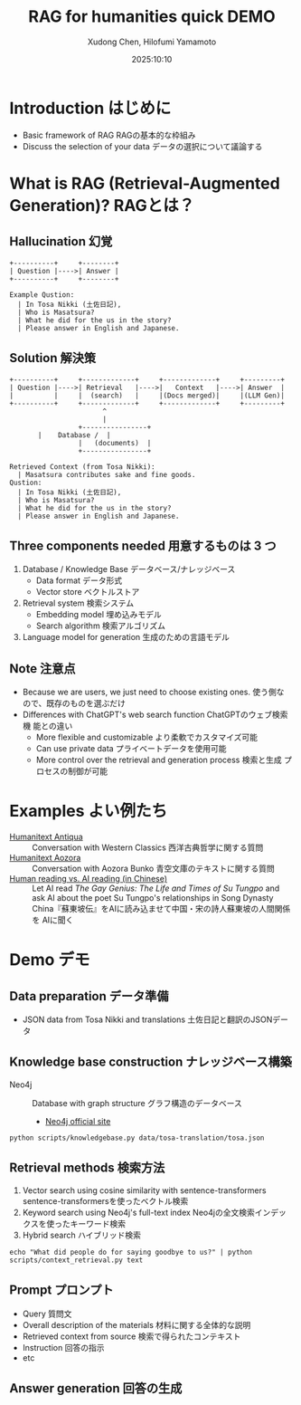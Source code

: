 #+title: RAG for humanities quick DEMO
#+author: Xudong Chen, Hilofumi Yamamoto
#+date: 2025:10:10
* Introduction はじめに
- Basic framework of RAG RAGの基本的な枠組み
- Discuss the selection of your data データの選択について議論する
* What is RAG (Retrieval-Augmented Generation)? RAGとは？
** Hallucination 幻覚
#+begin_src plantuml
  +----------+     +--------+
  | Question |---->| Answer |
  +----------+     +--------+
#+end_src

#+begin_example
  Example Qustion:
  	| In Tosa Nikki (土佐日記),
  	| Who is Masatsura?
  	| What he did for the us in the story?
  	| Please answer in English and Japanese.
#+end_example
** Solution 解決策
#+begin_src plantuml 
  +----------+     +-------------+     +-------------+     +---------+
  | Question |---->| Retrieval   |---->|   Context   |---->| Answer  |
  |          |     |  (search)   |     |(Docs merged)|     |(LLM Gen)|
  +----------+     +-------------+     +-------------+     +---------+
                         ^
                         |
                   +----------------+
  		 |    Database /  |
                   |   (documents)  |
                   +----------------+
#+end_src

#+begin_example
  Retrieved Context (from Tosa Nikki):
  	| Masatsura contributes sake and fine goods.
  Qustion:
  	| In Tosa Nikki (土佐日記),
  	| Who is Masatsura?
  	| What he did for the us in the story?
  	| Please answer in English and Japanese.
#+end_example
** Three components needed 用意するものは 3 つ
1. Database / Knowledge Base データベース/ナレッジベース
   + Data format データ形式
   + Vector store ベクトルストア
2. Retrieval system 検索システム
   + Embedding model 埋め込みモデル
   + Search algorithm 検索アルゴリズム
3. Language model for generation 生成のための言語モデル
** Note 注意点
- Because we are users, we just need to choose existing ones. 使う側な
  ので、既存のものを選ぶだけ
- Differences with ChatGPT's web search function ChatGPTのウェブ検索機
  能との違い
  + More flexible and customizable より柔軟でカスタマイズ可能
  + Can use private data プライベートデータを使用可能
  + More control over the retrieval and generation process 検索と生成
    プロセスの制御が可能
* Examples よい例たち
- [[https://humanitext.ai/apps/antiqua/][Humanitext Antiqua]] ::
  Conversation with Western Classics 西洋古典哲学に関する質問
- [[https://humanitext.ai/apps/aozora/][Humanitext Aozora]] ::
  Conversation with Aozora Bunko 青空文庫のテキストに関する質問
- [[https://cosx.org/2024/10/reading-man-vs-ai/][Human reading vs. AI reading (in Chinese)]] ::
  Let AI read /The Gay Genius: The Life and Times of Su Tungpo/ and ask
  AI about the poet Su Tungpo's relationships in Song Dynasty
  China『蘇東坡伝』をAIに読み込ませて中国・宋の詩人蘇東坡の人間関係を
  AIに聞く
* Demo デモ
** Data preparation データ準備
- JSON data from Tosa Nikki and translations 土佐日記と翻訳のJSONデータ
** Knowledge base construction ナレッジベース構築 
- Neo4j :: Database with graph structure グラフ構造のデータベース
  + [[https://neo4j.com/][Neo4j official site]] 
#+begin_src shell :results output
  python scripts/knowledgebase.py data/tosa-translation/tosa.json
#+end_src
** Retrieval methods 検索方法
1. Vector search using cosine similarity with sentence-transformers
   sentence-transformersを使ったベクトル検索
2. Keyword search using Neo4j's full-text index Neo4jの全文検索インデッ
   クスを使ったキーワード検索
3. Hybrid search ハイブリッド検索
#+begin_src shell :results output
  echo "What did people do for saying goodbye to us?" | python scripts/context_retrieval.py text
#+end_src

#+RESULTS:

** Prompt プロンプト
- Query 質問文
- Overall description of the materials 材料に関する全体的な説明
- Retrieved context from source 検索で得られたコンテキスト
- Instruction 回答の指示
- etc

** Answer generation 回答の生成
